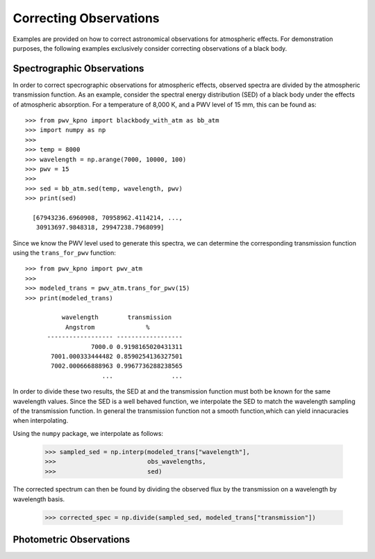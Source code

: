 ***********************
Correcting Observations
***********************

Examples are provided on how to correct astronomical observations for
atmospheric effects. For demonstration purposes, the following examples
exclusively consider correcting observations of a black body.

Spectrographic Observations
===========================

In order to correct specrographic observations for atmospheric effects,
observed spectra are divided by the atmospheric transmission function. As
an example, consider the spectral energy distribution (SED) of a black body
under the effects of atmospheric absorption. For a temperature of 8,000 K, and
a PWV level of 15 mm, this can be found as::

    >>> from pwv_kpno import blackbody_with_atm as bb_atm
    >>> import numpy as np
    >>>
    >>> temp = 8000
    >>> wavelength = np.arange(7000, 10000, 100)
    >>> pwv = 15
    >>>
    >>> sed = bb_atm.sed(temp, wavelength, pwv)
    >>> print(sed)

      [67943236.6960908, 70958962.4114214, ...,
       30913697.9848318, 29947238.7968099]

Since we know the PWV level used to generate this spectra, we can determine the
corresponding transmission function using the ``trans_for_pwv`` function::

    >>> from pwv_kpno import pwv_atm
    >>>
    >>> modeled_trans = pwv_atm.trans_for_pwv(15)
    >>> print(modeled_trans)

              wavelength        transmission
               Angstrom              %
          ------------------ ------------------
                      7000.0 0.9198165020431311
           7001.000333444482 0.8590254136327501
           7002.000666888963 0.9967736288238565
                         ...                ...

In order to divide these two results, the SED at and the transmission function
must both be known for the same wavelength values. Since the SED is a well
behaved function, we interpolate the SED to match the wavelength sampling of
the transmission function. In general the transmission function not a smooth
function,which can yield innacuracies when interpolating.

Using the ``numpy`` package, we interpolate as follows:

    >>> sampled_sed = np.interp(modeled_trans["wavelength"],
    >>>                         obs_wavelengths,
    >>>                         sed)

The corrected spectrum can then be found by dividing the observed flux
by the transmission on a wavelength by wavelength basis.

    >>> corrected_spec = np.divide(sampled_sed, modeled_trans["transmission"])


Photometric Observations
========================
